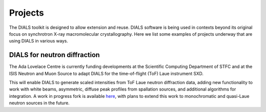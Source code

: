 ++++++++
Projects
++++++++

The DIALS toolkit is designed to allow extension and reuse. DIALS
software is being used in contexts beyond its original focus on
synchrotron X-ray macromolecular crystallography. Here we list some
examples of projects underway that are using DIALS in various ways.

DIALS for neutron diffraction
=============================

The Ada Lovelace Centre is currently funding developments at the
Scientific Computing Department of STFC and at the ISIS Neutron and Muon
Source to adapt DIALS for the time-of-flight (ToF) Laue instrument SXD.

This will enable DIALS to generate scaled intensities from ToF Laue
neutron diffraction data, adding new functionality to work with white
beams, asymmetric, diffuse peak profiles from spallation sources, and
additional algorithms for integration. A work in progress fork is
available `here <https://github.com/toastisme/dials>`_, with plans to
extend this work to monochromatic and quasi-Laue neutron sources in
the future.
